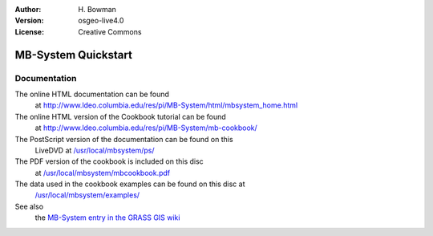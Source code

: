 :Author: H. Bowman
:Version: osgeo-live4.0
:License: Creative Commons

.. _grass-quickstart:
 
.. image:: images/project_logos/logo-mb-system.gif
  :scale: 30 %
  :alt: project logo
  :align: right

********************
MB-System Quickstart 
********************

Documentation
=============

The online HTML documentation can be found
 at http://www.ldeo.columbia.edu/res/pi/MB-System/html/mbsystem_home.html

The online HTML version of the Cookbook tutorial can be found
 at http://www.ldeo.columbia.edu/res/pi/MB-System/mb-cookbook/

The PostScript version of the documentation can be found on this
 LiveDVD at `/usr/local/mbsystem/ps/ <file:///usr/local/mbsystem/ps/>`_

The PDF version of the cookbook is included on this disc
 at `/usr/local/mbsystem/mbcookbook.pdf <file:///usr/local/mbsystem/mbcookbook.pdf>`_

The data used in the cookbook examples can be found on this disc at
 `/usr/local/mbsystem/examples/ <file:///usr/local/mbsystem/examples/>`_

See also
 the `MB-System entry in the GRASS GIS wiki <http://grass.osgeo.org/wiki/MB-System>`_
